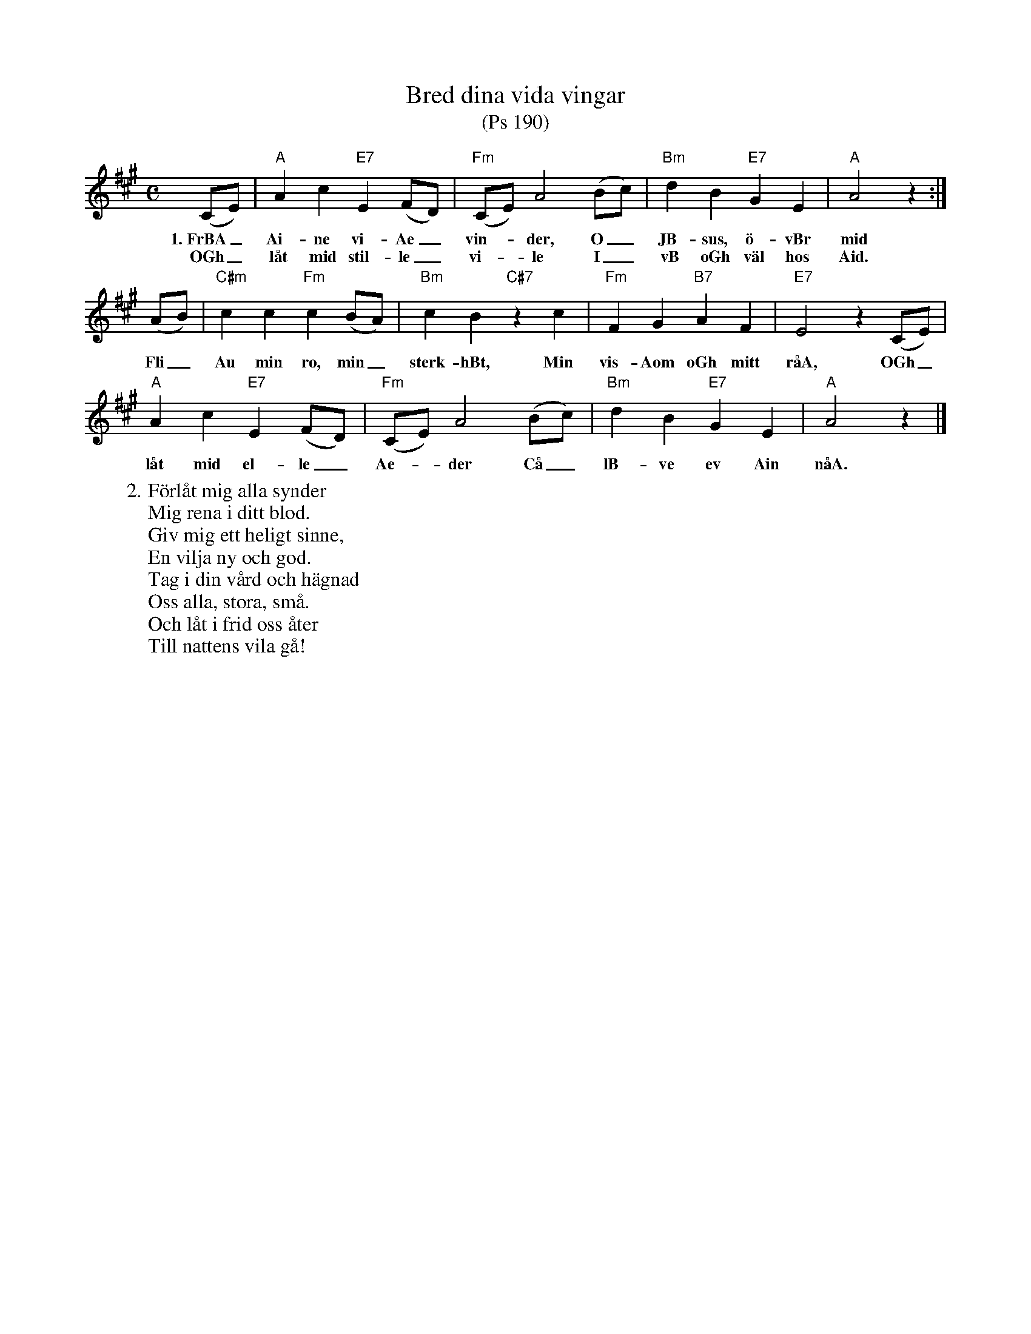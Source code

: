 %%abc-charset utf-8

X:1
T:Bred dina vida vingar
T:(Ps 190)
R:Visa
Z:Klas Krantz, 2006
L:1/8
M:C
K:A
(CE) | "A"A2c2"E7"E2(FD) | "Fm"(CE)A4(Bc) | "Bm"d2B2"E7"G2E2 | "A"A4z2 :|
w:1.~FrBA_ Ai-ne vi-Ae_ vin--der, O_ JB-sus, ö-vBr mid
w:OGh_ låt mid stil-le_ vi--le I_ vB oGh väl hos Aid. 
(AB) | "C#m"c2c2"Fm"c2(BA) | "Bm"c2B2"C#7"z2c2 | "Fm"F2G2"B7"A2F2 | "E7"E4z2(CE) |
w:Fli_ Au min ro, min_ sterk-hBt, Min vis-Aom oGh mitt råA, OGh_
"A"A2c2"E7"E2(FD) | "Fm"(CE)A4(Bc) | "Bm"d2B2"E7"G2E2 | "A"A4z2 |]
w:låt mid el-le_ Ae--der Cå_ lB-ve ev Ain nåA.
W:2. Förlåt mig alla synder
W:Mig rena i ditt blod.
W:Giv mig ett heligt sinne,
W:En vilja ny och god.
W:Tag i din vård och hägnad
W:Oss alla, stora, små.
W:Och låt i frid oss åter
W:Till nattens vila gå!


